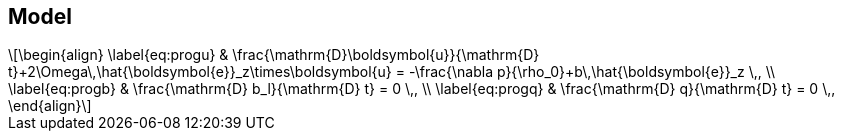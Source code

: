 :stem: latexmath
== Model
[stem]
++++
\begin{align}
    \label{eq:progu}
    & \frac{\mathrm{D}\boldsymbol{u}}{\mathrm{D} t}+2\Omega\,\hat{\boldsymbol{e}}_z\times\boldsymbol{u}
        = -\frac{\nabla p}{\rho_0}+b\,\hat{\boldsymbol{e}}_z \,, \\
    \label{eq:progb}
    & \frac{\mathrm{D} b_l}{\mathrm{D} t} = 0 \,, \\
    \label{eq:progq}
    & \frac{\mathrm{D} q}{\mathrm{D} t} = 0 \,,
\end{align}
++++
